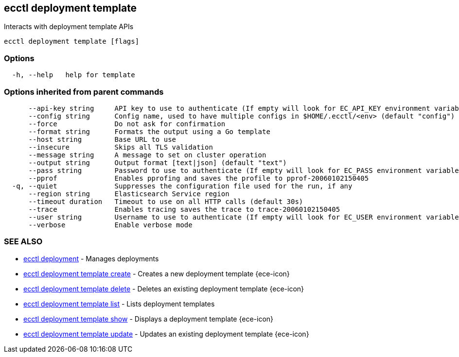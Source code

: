 [#ecctl_deployment_template]
== ecctl deployment template

Interacts with deployment template APIs

----
ecctl deployment template [flags]
----

[float]
=== Options

----
  -h, --help   help for template
----

[float]
=== Options inherited from parent commands

----
      --api-key string     API key to use to authenticate (If empty will look for EC_API_KEY environment variable)
      --config string      Config name, used to have multiple configs in $HOME/.ecctl/<env> (default "config")
      --force              Do not ask for confirmation
      --format string      Formats the output using a Go template
      --host string        Base URL to use
      --insecure           Skips all TLS validation
      --message string     A message to set on cluster operation
      --output string      Output format [text|json] (default "text")
      --pass string        Password to use to authenticate (If empty will look for EC_PASS environment variable)
      --pprof              Enables pprofing and saves the profile to pprof-20060102150405
  -q, --quiet              Suppresses the configuration file used for the run, if any
      --region string      Elasticsearch Service region
      --timeout duration   Timeout to use on all HTTP calls (default 30s)
      --trace              Enables tracing saves the trace to trace-20060102150405
      --user string        Username to use to authenticate (If empty will look for EC_USER environment variable)
      --verbose            Enable verbose mode
----

[float]
=== SEE ALSO

* xref:ecctl_deployment[ecctl deployment]	 - Manages deployments
* xref:ecctl_deployment_template_create[ecctl deployment template create]	 - Creates a new deployment template {ece-icon}
* xref:ecctl_deployment_template_delete[ecctl deployment template delete]	 - Deletes an existing deployment template {ece-icon}
* xref:ecctl_deployment_template_list[ecctl deployment template list]	 - Lists deployment templates
* xref:ecctl_deployment_template_show[ecctl deployment template show]	 - Displays a deployment template {ece-icon}
* xref:ecctl_deployment_template_update[ecctl deployment template update]	 - Updates an existing deployment template {ece-icon}
